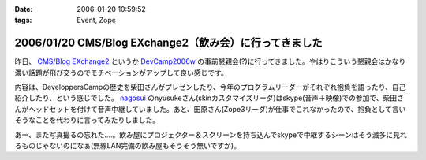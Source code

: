 :date: 2006-01-20 10:59:52
:tags: Event, Zope

=======================================================
2006/01/20 CMS/Blog EXchange2（飲み会）に行ってきました
=======================================================

昨日、 `CMS/Blog EXchange2`_ というか `DevCamp2006w`_ の事前懇親会(?)に行ってきました。やはりこういう懇親会はかなり濃い話題が飛び交うのでモチベーションがアップして良い感じです。

内容は、DeveloppersCampの歴史を柴田さんがプレゼンしたり、今年のプログラムリーダーがそれぞれ抱負を語ったり、自己紹介したり、という感じでした。 `nagosui`_ のnyusukeさん(skinカスタマイズリーダ)はskype(音声＋映像)での参加で、柴田さんがヘッドセットを付けて音声中継していました。あと、田原さん(Zope3リーダ)が仕事でこれなかったので、抱負として言いそうなことを代わりに言ってみたりしました。

あー、また写真撮るの忘れた‥‥。飲み屋にプロジェクター＆スクリーンを持ち込んでskypeで中継するシーンはそう滅多に見れるものじゃないのになぁ(無線LAN完備の飲み屋もそうそう無いですが)。

.. _`CMS/Blog EXchange2`: http://coreblog.org/jp/events/cms-blog-exchange-2/
.. _`DevCamp2006w`: http://coreblog.org/camp/2006w/
.. _`nagosui`: http://nagosui.org:8080/Nagosui/



.. :extend type: text/x-rst
.. :extend:

